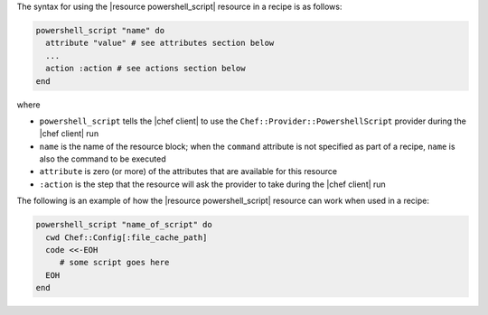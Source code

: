 .. The contents of this file are included in multiple topics.
.. This file should not be changed in a way that hinders its ability to appear in multiple documentation sets.

The syntax for using the |resource powershell_script| resource in a recipe is as follows:

.. code-block:: ruby

   powershell_script "name" do
     attribute "value" # see attributes section below
     ...
     action :action # see actions section below
   end

where 

* ``powershell_script`` tells the |chef client| to use the ``Chef::Provider::PowershellScript`` provider during the |chef client| run
* ``name`` is the name of the resource block; when the ``command`` attribute is not specified as part of a recipe, ``name`` is also the command to be executed
* ``attribute`` is zero (or more) of the attributes that are available for this resource
* ``:action`` is the step that the resource will ask the provider to take during the |chef client| run

The following is an example of how the |resource powershell_script| resource can work when used in a recipe:

.. code-block:: ruby

   powershell_script "name_of_script" do
     cwd Chef::Config[:file_cache_path]
     code <<-EOH
        # some script goes here
     EOH
   end
